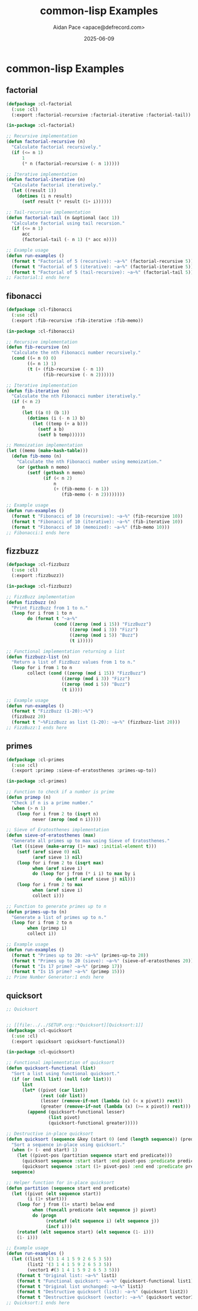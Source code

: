 #+TITLE: common-lisp Examples
#+AUTHOR: Aidan Pace <apace@defrecord.com>
#+DATE: 2025-06-09
#+PROPERTY: header-args :padline yes :comments both
#+OPTIONS: toc:3 num:t

* common-lisp Examples

** factorial

#+BEGIN_SRC lisp :tangle src/common-lisp/factorial.lisp :mkdirp yes
(defpackage :cl-factorial
  (:use :cl)
  (:export :factorial-recursive :factorial-iterative :factorial-tail))

(in-package :cl-factorial)

;; Recursive implementation
(defun factorial-recursive (n)
  "Calculate factorial recursively."
  (if (<= n 1)
      1
      (* n (factorial-recursive (- n 1)))))

;; Iterative implementation
(defun factorial-iterative (n)
  "Calculate factorial iteratively."
  (let ((result 1))
    (dotimes (i n result)
      (setf result (* result (1+ i))))))

;; Tail-recursive implementation
(defun factorial-tail (n &optional (acc 1))
  "Calculate factorial using tail recursion."
  (if (<= n 1)
      acc
      (factorial-tail (- n 1) (* acc n))))

;; Example usage
(defun run-examples ()
  (format t "Factorial of 5 (recursive): ~a~%" (factorial-recursive 5))
  (format t "Factorial of 5 (iterative): ~a~%" (factorial-iterative 5))
  (format t "Factorial of 5 (tail-recursive): ~a~%" (factorial-tail 5)))
;; Factorial:1 ends here
#+END_SRC

** fibonacci

#+BEGIN_SRC lisp :tangle src/common-lisp/fibonacci.lisp :mkdirp yes
(defpackage :cl-fibonacci
  (:use :cl)
  (:export :fib-recursive :fib-iterative :fib-memo))

(in-package :cl-fibonacci)

;; Recursive implementation
(defun fib-recursive (n)
  "Calculate the nth Fibonacci number recursively."
  (cond ((= n 0) 0)
        ((= n 1) 1)
        (t (+ (fib-recursive (- n 1))
              (fib-recursive (- n 2))))))

;; Iterative implementation
(defun fib-iterative (n)
  "Calculate the nth Fibonacci number iteratively."
  (if (< n 2)
      n
      (let ((a 0) (b 1))
        (dotimes (i (- n 1) b)
          (let ((temp (+ a b)))
            (setf a b)
            (setf b temp))))))

;; Memoization implementation
(let ((memo (make-hash-table)))
  (defun fib-memo (n)
    "Calculate the nth Fibonacci number using memoization."
    (or (gethash n memo)
        (setf (gethash n memo)
              (if (< n 2)
                  n
                  (+ (fib-memo (- n 1))
                     (fib-memo (- n 2))))))))

;; Example usage
(defun run-examples ()
  (format t "Fibonacci of 10 (recursive): ~a~%" (fib-recursive 10))
  (format t "Fibonacci of 10 (iterative): ~a~%" (fib-iterative 10))
  (format t "Fibonacci of 10 (memoized): ~a~%" (fib-memo 10)))
;; Fibonacci:1 ends here
#+END_SRC

** fizzbuzz

#+BEGIN_SRC lisp :tangle src/common-lisp/fizzbuzz.lisp :mkdirp yes
(defpackage :cl-fizzbuzz
  (:use :cl)
  (:export :fizzbuzz))

(in-package :cl-fizzbuzz)

;; FizzBuzz implementation
(defun fizzbuzz (n)
  "Print FizzBuzz from 1 to n."
  (loop for i from 1 to n
        do (format t "~a~%"
                  (cond ((zerop (mod i 15)) "FizzBuzz")
                        ((zerop (mod i 3)) "Fizz")
                        ((zerop (mod i 5)) "Buzz")
                        (t i)))))

;; Functional implementation returning a list
(defun fizzbuzz-list (n)
  "Return a list of FizzBuzz values from 1 to n."
  (loop for i from 1 to n
        collect (cond ((zerop (mod i 15)) "FizzBuzz")
                     ((zerop (mod i 3)) "Fizz")
                     ((zerop (mod i 5)) "Buzz")
                     (t i))))

;; Example usage
(defun run-examples ()
  (format t "FizzBuzz (1-20):~%")
  (fizzbuzz 20)
  (format t "~%FizzBuzz as list (1-20): ~a~%" (fizzbuzz-list 20)))
;; FizzBuzz:1 ends here
#+END_SRC

** primes

#+BEGIN_SRC lisp :tangle src/common-lisp/primes.lisp :mkdirp yes
(defpackage :cl-primes
  (:use :cl)
  (:export :primep :sieve-of-eratosthenes :primes-up-to))

(in-package :cl-primes)

;; Function to check if a number is prime
(defun primep (n)
  "Check if n is a prime number."
  (when (> n 1)
    (loop for i from 2 to (isqrt n)
          never (zerop (mod n i)))))

;; Sieve of Eratosthenes implementation
(defun sieve-of-eratosthenes (max)
  "Generate all primes up to max using Sieve of Eratosthenes."
  (let ((sieve (make-array (1+ max) :initial-element t)))
    (setf (aref sieve 0) nil
          (aref sieve 1) nil)
    (loop for i from 2 to (isqrt max)
          when (aref sieve i)
          do (loop for j from (* i i) to max by i
                   do (setf (aref sieve j) nil)))
    (loop for i from 2 to max
          when (aref sieve i)
          collect i)))

;; Function to generate primes up to n
(defun primes-up-to (n)
  "Generate a list of primes up to n."
  (loop for i from 2 to n
        when (primep i)
        collect i))

;; Example usage
(defun run-examples ()
  (format t "Primes up to 20: ~a~%" (primes-up-to 20))
  (format t "Primes up to 20 (sieve): ~a~%" (sieve-of-eratosthenes 20))
  (format t "Is 17 prime? ~a~%" (primep 17))
  (format t "Is 15 prime? ~a~%" (primep 15)))
;; Prime Number Generator:1 ends here
#+END_SRC

** quicksort

#+BEGIN_SRC lisp :tangle src/common-lisp/quicksort.lisp :mkdirp yes
;; Quicksort


;; [[file:../../SETUP.org::*Quicksort][Quicksort:1]]
(defpackage :cl-quicksort
  (:use :cl)
  (:export :quicksort :quicksort-functional))

(in-package :cl-quicksort)

;; Functional implementation of quicksort
(defun quicksort-functional (list)
  "Sort a list using functional quicksort."
  (if (or (null list) (null (cdr list)))
      list
      (let* ((pivot (car list))
             (rest (cdr list))
             (lesser (remove-if-not (lambda (x) (< x pivot)) rest))
             (greater (remove-if-not (lambda (x) (>= x pivot)) rest)))
        (append (quicksort-functional lesser)
                (list pivot)
                (quicksort-functional greater)))))

;; Destructive in-place quicksort
(defun quicksort (sequence &key (start 0) (end (length sequence)) (predicate #'<))
  "Sort a sequence in-place using quicksort."
  (when (> (- end start) 1)
    (let ((pivot-pos (partition sequence start end predicate)))
      (quicksort sequence :start start :end pivot-pos :predicate predicate)
      (quicksort sequence :start (1+ pivot-pos) :end end :predicate predicate)))
  sequence)

;; Helper function for in-place quicksort
(defun partition (sequence start end predicate)
  (let ((pivot (elt sequence start))
        (i (1+ start)))
    (loop for j from (1+ start) below end
          when (funcall predicate (elt sequence j) pivot)
          do (progn
               (rotatef (elt sequence i) (elt sequence j))
               (incf i)))
    (rotatef (elt sequence start) (elt sequence (1- i)))
    (1- i)))

;; Example usage
(defun run-examples ()
  (let ((list1 '(3 1 4 1 5 9 2 6 5 3 5))
        (list2 '(3 1 4 1 5 9 2 6 5 3 5))
        (vector1 #(3 1 4 1 5 9 2 6 5 3 5)))
    (format t "Original list: ~a~%" list1)
    (format t "Functional quicksort: ~a~%" (quicksort-functional list1))
    (format t "Original list unchanged: ~a~%" list1)
    (format t "Destructive quicksort (list): ~a~%" (quicksort list2))
    (format t "Destructive quicksort (vector): ~a~%" (quicksort vector1))))
;; Quicksort:1 ends here
#+END_SRC

